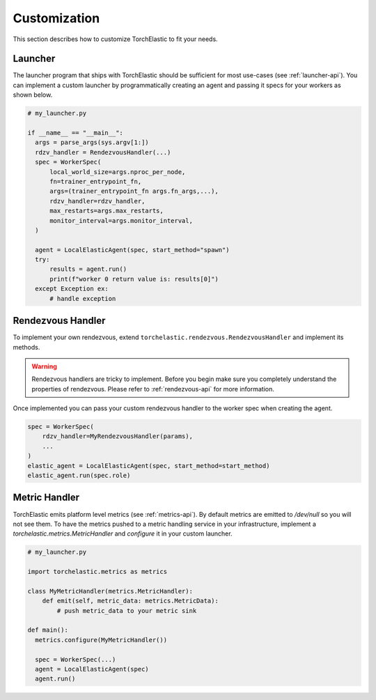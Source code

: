 Customization
=============

This section describes how to customize TorchElastic to fit your needs.

Launcher
------------------------

The launcher program that ships with TorchElastic
should be sufficient for most use-cases (see :ref:`launcher-api`).
You can implement a custom launcher by
programmatically creating an agent and passing it specs for your workers as
shown below.

.. code-block:: python

  # my_launcher.py

  if __name__ == "__main__":
    args = parse_args(sys.argv[1:])
    rdzv_handler = RendezvousHandler(...)
    spec = WorkerSpec(
        local_world_size=args.nproc_per_node,
        fn=trainer_entrypoint_fn,
        args=(trainer_entrypoint_fn args.fn_args,...),
        rdzv_handler=rdzv_handler,
        max_restarts=args.max_restarts,
        monitor_interval=args.monitor_interval,
    )

    agent = LocalElasticAgent(spec, start_method="spawn")
    try:
        results = agent.run()
        print(f"worker 0 return value is: results[0]")
    except Exception ex:
        # handle exception


Rendezvous Handler
------------------------

To implement your own rendezvous, extend ``torchelastic.rendezvous.RendezvousHandler``
and implement its methods.

.. warning:: Rendezvous handlers are tricky to implement. Before you begin
          make sure you completely understand the properties of rendezvous.
          Please refer to :ref:`rendezvous-api` for more information.

Once implemented you can pass your custom rendezvous handler to the worker
spec when creating the agent.

.. code-block:: python

    spec = WorkerSpec(
        rdzv_handler=MyRendezvousHandler(params),
        ...
    )
    elastic_agent = LocalElasticAgent(spec, start_method=start_method)
    elastic_agent.run(spec.role)


Metric Handler
-----------------------------

TorchElastic emits platform level metrics (see :ref:`metrics-api`).
By default metrics are emitted to `/dev/null` so you will not see them.
To have the metrics pushed to a metric handling service in your infrastructure,
implement a `torchelastic.metrics.MetricHandler` and `configure` it in your
custom launcher.

.. code-block:: python

  # my_launcher.py

  import torchelastic.metrics as metrics

  class MyMetricHandler(metrics.MetricHandler):
      def emit(self, metric_data: metrics.MetricData):
          # push metric_data to your metric sink

  def main():
    metrics.configure(MyMetricHandler())

    spec = WorkerSpec(...)
    agent = LocalElasticAgent(spec)
    agent.run()
